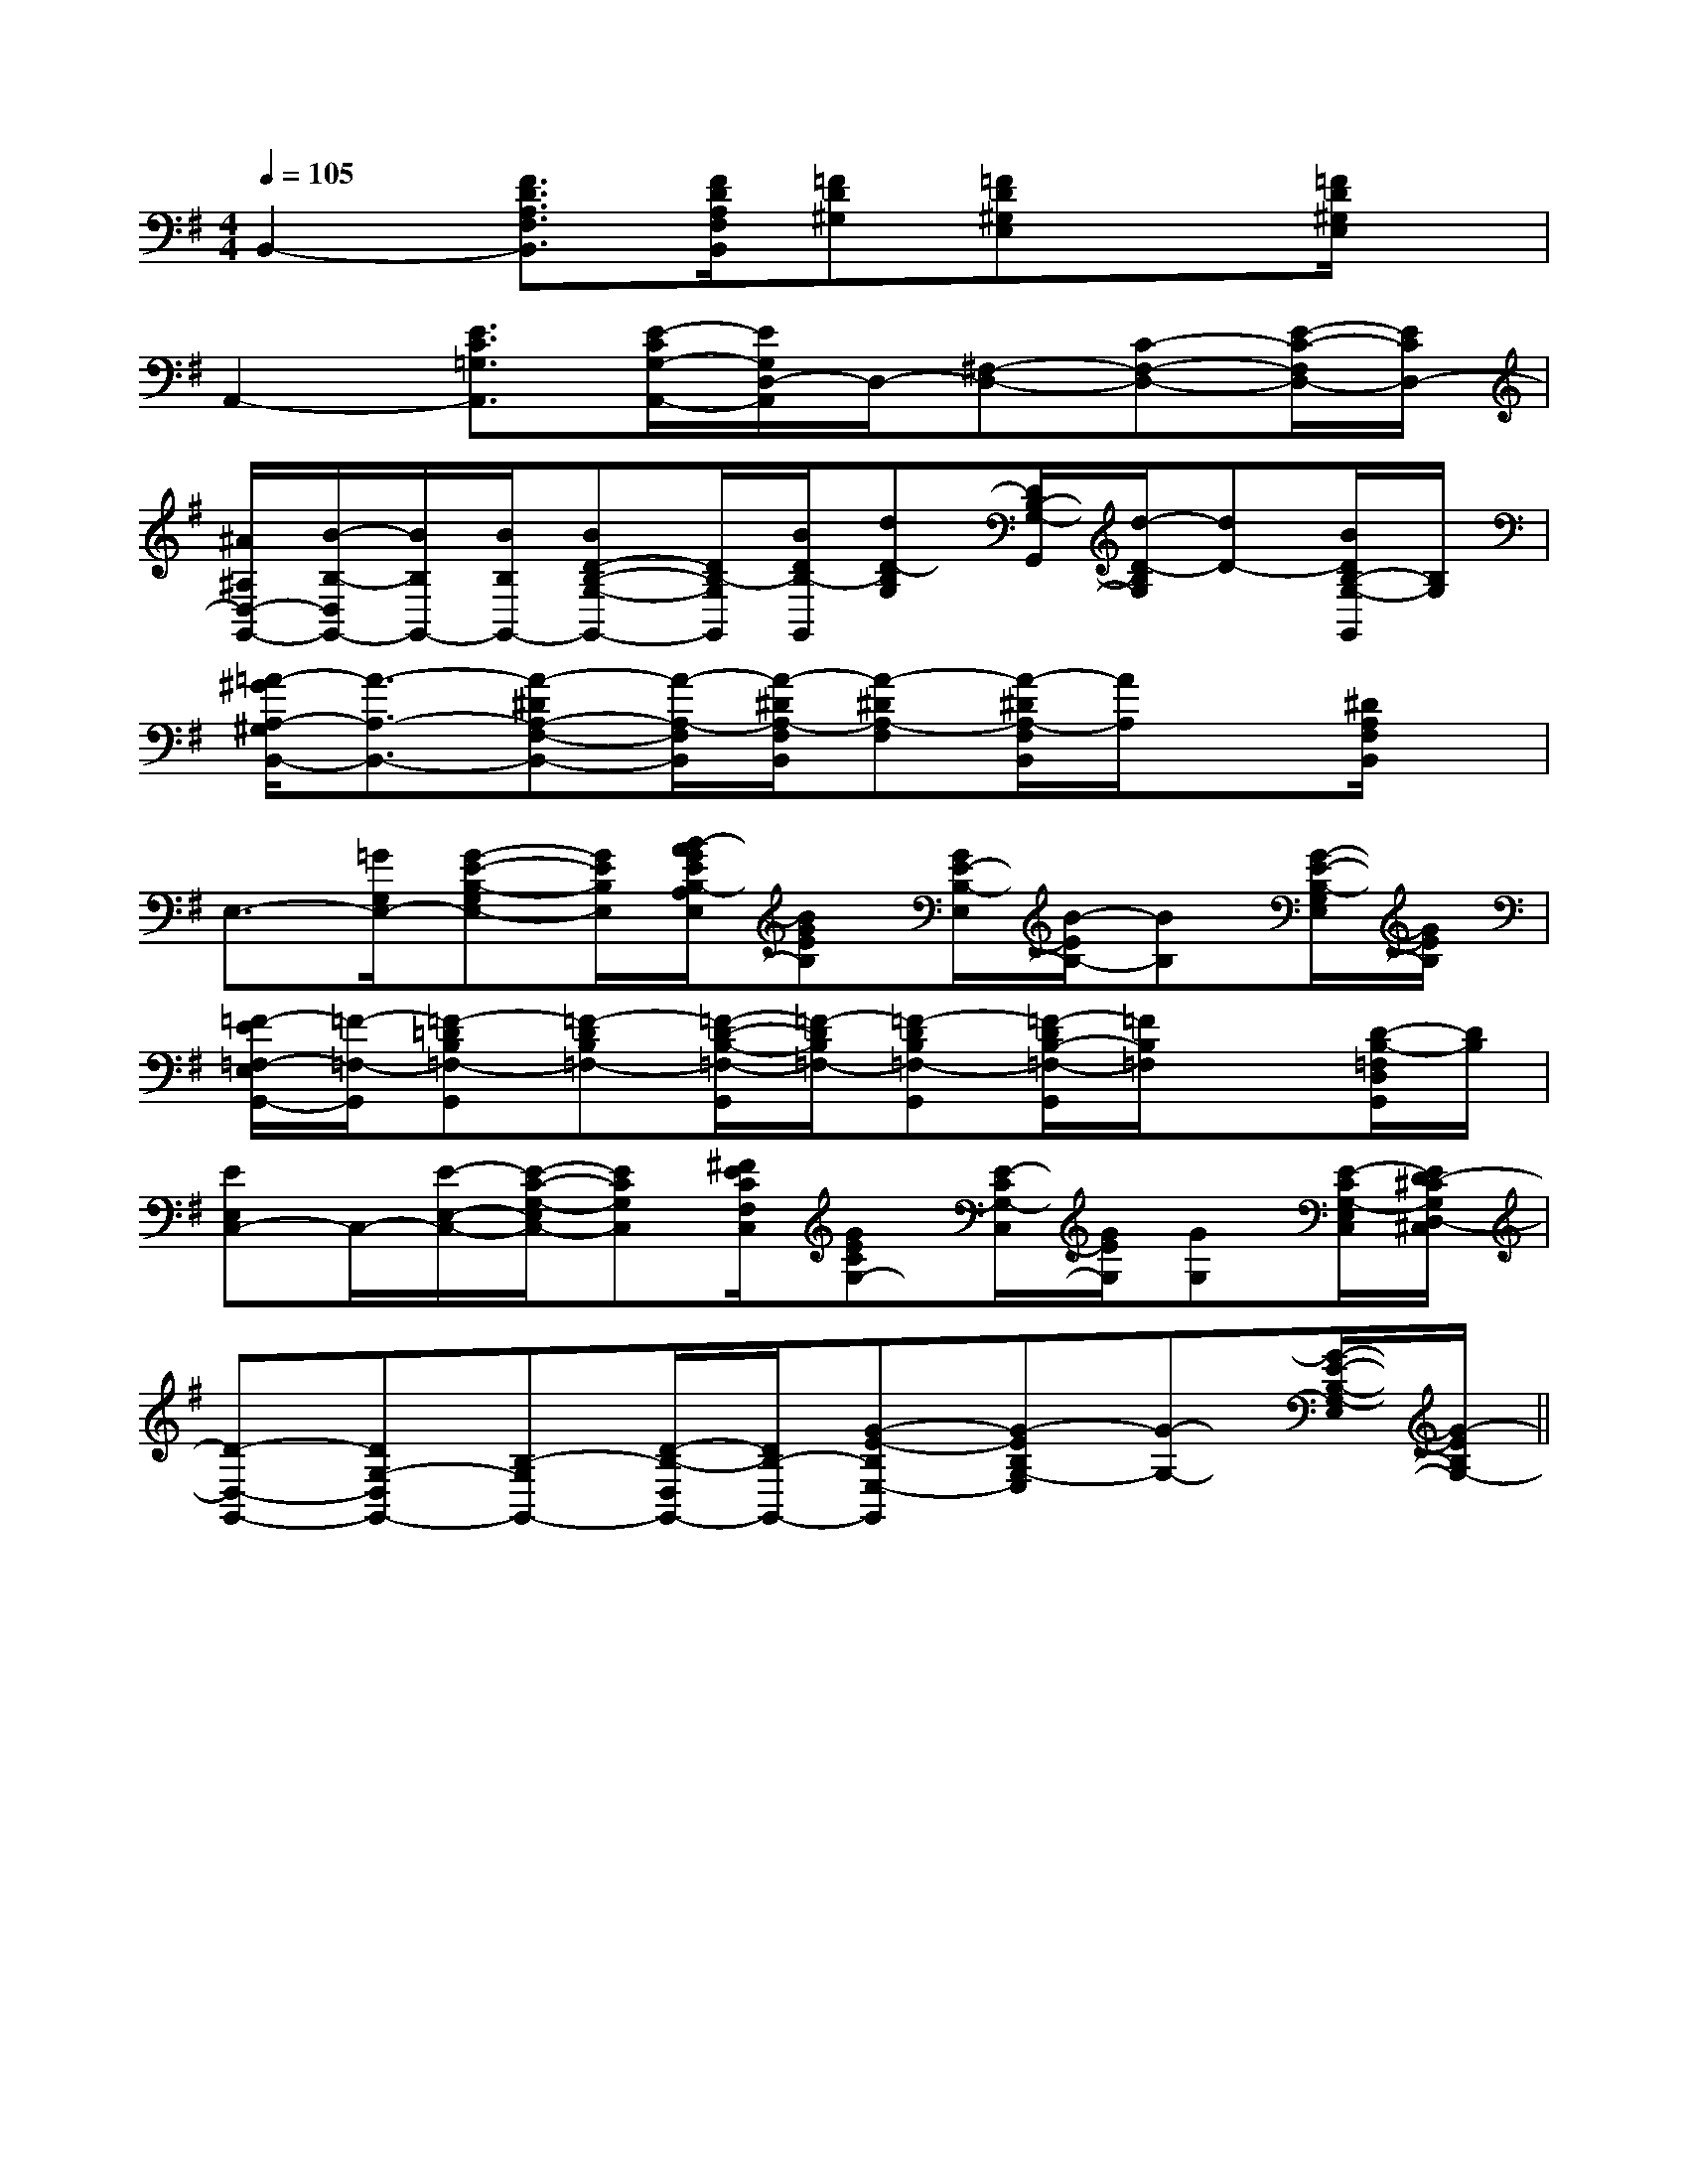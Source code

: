 X:1
T:
M:4/4
L:1/8
Q:1/4=105
K:G
%1sharps
%%MIDI program 0
%%MIDI program 0
V:1
%%MIDI program 24
B,,2-[F3/2D3/2A,3/2F,3/2B,,3/2][F/2D/2A,/2F,/2B,,/2][=FD^G,][=FD^G,E,]x[=F/2D/2^G,/2E,/2]x/2|
A,,2-[E3/2C3/2=G,3/2A,,3/2][E/2-C/2G,/2-A,,/2-][E/2G,/2D,/2-A,,/2]D,/2-[^F,-D,-][C-F,-D,-][E/2-C/2-F,/2D,/2-][E/2C/2D,/2-]|
[^A/2^A,/2D,/2-G,,/2-][B/2-B,/2-D,/2G,,/2-][B/2B,/2G,,/2-][B/2B,/2G,,/2-][BD-B,-G,-G,,-][D/2B,/2-G,/2G,,/2][B/2D/2B,/2-G,,/2][dD-B,G,][D/2B,/2-G,/2-G,,/2][d/2-D/2-B,/2G,/2][dD-][B/2D/2B,/2-G,/2-G,,/2][B,/2G,/2]|
[=A/2-^G/2A,/2-^G,/2B,,/2-][A3/2-A,3/2-B,,3/2-][A-^DA,-F,-B,,-][A/2-A,/2-F,/2B,,/2][A/2-^D/2A,/2-F,/2B,,/2][A-^DA,-F,][A/2-^D/2A,/2-F,/2B,,/2][A/2A,/2]x[^D/2A,/2F,/2B,,/2]x/2|
E,3/2-[=G/2G,/2E,/2-][G-E-B,-G,E,-][G/2E/2B,/2E,/2][B/2-A/2G/2E/2B,/2-A,/2E,/2][BGEB,][G/2E/2-B,/2-E,/2][B/2-E/2B,/2-][BB,][G/2-E/2-B,/2-G,/2E,/2][G/2E/2B,/2]|
[=F/2-E/2=F,/2-E,/2G,,/2-][=F/2-=F,/2-G,,/2][=F-=DB,=F,-G,,][=F-DB,=F,-][=F/2-D/2-B,/2-=F,/2-G,,/2][=F/2-D/2B,/2=F,/2-][=F-DB,=F,-G,,][=F/2-D/2B,/2-=F,/2-G,,/2][=F/2B,/2=F,/2]x[D/2-B,/2-=F,/2D,/2G,,/2][D/2B,/2]|
[EE,C,-]C,/2-[E/2-E,/2-C,/2-][E/2-C/2-G,/2-E,/2C,/2-][ECG,C,][^F/2E/2C/2F,/2C,/2][GECG,-][E/2-C/2G,/2-C,/2][G/2E/2G,/2][GG,][E/2-C/2G,/2-E,/2C,/2][E/2D/2-^C/2G,/2D,/2-^C,/2]|
[D-D,-G,,-][DG,-D,G,,-][B,-G,G,,-][D/2-B,/2-D,/2G,,/2-][D/2B,/2-G,,/2-][G-E-B,E,-G,,][G-EB,G,-E,][G-G,-][G/2-E/2-B,/2-G,/2-E,/2][G/2-E/2B,/2G,/2-]||
|
|
|
|
|
|
|
|
|
|
|
|
|
|
[G/2E/2C/2G,/2][G/2E/2C/2G,/2][G/2E/2C/2G,/2][G/2E/2C/2G,/2][G/2E/2C/2G,/2][G/2E/2C/2G,/2][G/2E/2C/2G,/2][G/2E/2C/2G,/2][G/2E/2C/2G,/2][G/2E/2C/2G,/2][G/2E/2C/2G,/2][G/2E/2C/2G,/2][G/2E/2C/2G,/2][F/2-C/2-A,/2-][F/2-C/2-A,/2-][F/2-C/2-A,/2-][F/2-C/2-A,/2-][F/2-C/2-A,/2-][F/2-C/2-A,/2-][F/2-C/2-A,/2-][F/2-C/2-A,/2-][F/2-C/2-A,/2-][F/2-C/2-A,/2-][F/2-C/2-A,/2-][F/2-C/2-A,/2-][F/2-C/2-A,/2-][F/2-C/2-A,/2-][F/2-C/2-A,/2-]B,/2-G,/2-D,/2]B,/2-G,/2-D,/2]B,/2-G,/2-D,/2]B,/2-G,/2-D,/2]B,/2-G,/2-D,/2]B,/2-G,/2-D,/2]B,/2-G,/2-D,/2]B,/2-G,/2-D,/2]B,/2-G,/2-D,/2]B,/2-G,/2-D,/2]B,/2-G,/2-D,/2]B,/2-G,/2-D,/2]B,/2-G,/2-D,/2]B,/2-G,/2-D,/2]B,/2-G,/2-D,/2][C=A,[C=A,[C=A,[C=A,[C=A,[C=A,[C=A,[C=A,[C=A,[C=A,[C=A,[C=A,[C=A,[C=A,[C=A,F,/2C,/2A,,/2]F,/2C,/2A,,/2]F,/2C,/2A,,/2]F,/2C,/2A,,/2]F,/2C,/2A,,/2]F,/2C,/2A,,/2]F,/2C,/2A,,/2]F,/2C,/2A,,/2]F,/2C,/2A,,/2]F,/2C,/2A,,/2]F,/2C,/2A,,/2]F,/2C,/2A,,/2]F,/2C,/2A,,/2]F,/2C,/2A,,/2]F,/2C,/2A,,/2]3-A,3-F,,3-A,3-F,,3-A,3-F,,3-A,3-F,,3-A,3-F,,3-A,3-F,,3-A,3-F,,3-A,3-F,,3-A,3-F,,3-A,3-F,,3-A,3-F,,3-A,3-F,,3-A,3-F,,3-A,3-F,,3-A,3-F,,3/2-F,3/2D,3/2-]3/2-F,3/2D,3/2-]3/2-F,3/2D,3/2-]3/2-F,3/2D,3/2-]3/2-F,3/2D,3/2-]3/2-F,3/2D,3/2-]3/2-F,3/2D,3/2-]3/2-F,3/2D,3/2-]3/2-F,3/2D,3/2-]3/2-F,3/2D,3/2-]3/2-F,3/2D,3/2-]3/2-F,3/2D,3/2-]3/2-F,3/2D,3/2-]3/2-F,3/2D,3/2-]3/2-F,3/2D,3/2-][d2-D2-][d2-D2-][d2-D2-][d2-D2-][d2-D2-][d2-D2-][d2-D2-][d2-D2-][d2-D2-][d2-D2-][d2-D2-][d2-D2-][d2-D2-][d2-D2-][d2-D2-][f2d2A2][f2d2A2][f2d2A2][f2d2A2][f2d2A2][f2d2A2][f2d2A2][f2d2A2][f2d2A2][f2d2A2][f2d2A2][f2d2A2][f2d2A2][f2d2A2][f2d2A2][GEA,][GEA,][GEA,][GEA,][GEA,][GEA,][GEA,][GEA,][GEA,][GEA,][GEA,][GEA,][GEA,][GEA,][GEA,][e'/2g/2][e'/2g/2][e'/2g/2][e'/2g/2][e'/2g/2][e'/2g/2][e'/2g/2][e'/2g/2][e'/2g/2][e'/2g/2][e'/2g/2][e'/2g/2][e'/2g/2][e'/2g/2][e'/2g/2][=f/2=F/2[=f/2=F/2[=f/2=F/2[=f/2=F/2[=f/2=F/2[=f/2=F/2[=f/2=F/2[=f/2=F/2[=f/2=F/2[=f/2=F/2[=f/2=F/2[=f/2=F/2[=f/2=F/2[=f/2=F/2[=f/2=F/2-c-B-c-B-c-B-c-B-c-B-c-B-c-B-c-B-c-B-c-B-c-B-c-B-c-B-c-B-c-B[G/2B,/2E,/2-][G/2B,/2E,/2-][G/2B,/2E,/2-][G/2B,/2E,/2-][G/2B,/2E,/2-][G/2B,/2E,/2-][G/2B,/2E,/2-][G/2B,/2E,/2-][G/2B,/2E,/2-][G/2B,/2E,/2-][G/2B,/2E,/2-][G/2B,/2E,/2-][G/2B,/2E,/2-][G/2B,/2E,/2-][G/2-D/2-G,/2-G,,/2][G/2-D/2-G,/2-G,,/2][G/2-D/2-G,/2-G,,/2][G/2-D/2-G,/2-G,,/2][G/2-D/2-G,/2-G,,/2][G/2-D/2-G,/2-G,,/2][G/2-D/2-G,/2-G,,/2][G/2-D/2-G,/2-G,,/2][G/2-D/2-G,/2-G,,/2][G/2-D/2-G,/2-G,,/2][G/2-D/2-G,/2-G,,/2][G/2-D/2-G,/2-G,,/2][G/2-D/2-G,/2-G,,/2][G/2-D/2-G,/2-G,,/2][G/2-D/2-G,/2-G,,/2][e/2G/2E/2-[e/2G/2E/2-[e/2G/2E/2-[e/2G/2E/2-[e/2G/2E/2-[e/2G/2E/2-[e/2G/2E/2-[e/2G/2E/2-[e/2G/2E/2-[e/2G/2E/2-[e/2G/2E/2-[e/2G/2E/2-[e/2G/2E/2-[E/2F,,/2-][E/2F,,/2-][E/2F,,/2-][E/2F,,/2-][E/2F,,/2-][E/2F,,/2-][E/2F,,/2-][E/2F,,/2-][E/2F,,/2-][E/2F,,/2-][E/2F,,/2-][E/2F,,/2-]